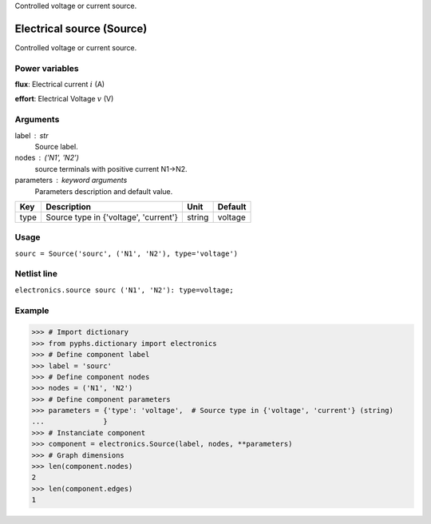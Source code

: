 
.. title: Electrical source (Source)
.. slug: electronics-Source
.. date: 2019-04-28 12:31:26.754585
.. tags: electronics, mathjax
.. category: component
.. type: text

Controlled voltage or current source.

.. TEASER_END


============================
 Electrical source (Source) 
============================


Controlled voltage or current source.

Power variables
---------------

**flux**: Electrical current :math:`i`   (A)

**effort**: Electrical Voltage :math:`v`   (V)

Arguments
---------

label : str
    Source label.

nodes : ('N1', 'N2')
    source terminals with positive current N1->N2.

parameters : keyword arguments
    Parameters description and default value.

+------+---------------------------------------+--------+---------+
| Key  | Description                           | Unit   | Default |
+======+=======================================+========+=========+
| type | Source type in {'voltage', 'current'} | string | voltage |
+------+---------------------------------------+--------+---------+


Usage
-----

``sourc = Source('sourc', ('N1', 'N2'), type='voltage')``

Netlist line
------------

``electronics.source sourc ('N1', 'N2'): type=voltage;``

Example
-------

>>> # Import dictionary
>>> from pyphs.dictionary import electronics
>>> # Define component label
>>> label = 'sourc'
>>> # Define component nodes
>>> nodes = ('N1', 'N2')
>>> # Define component parameters
>>> parameters = {'type': 'voltage',  # Source type in {'voltage', 'current'} (string)
...              }
>>> # Instanciate component
>>> component = electronics.Source(label, nodes, **parameters)
>>> # Graph dimensions
>>> len(component.nodes)
2
>>> len(component.edges)
1




